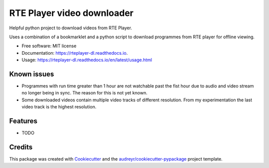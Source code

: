 ===========================
RTE Player video downloader
===========================


.. image:: https://img.shields.io/pypi/v/rteplayer_dl.svg
        :target: https://pypi.python.org/pypi/rteplayer_dl

.. image:: https://img.shields.io/travis/philroche/rteplayer_dl.svg
        :target: https://travis-ci.org/philroche/rteplayer_dl

.. image:: https://readthedocs.org/projects/rteplayer-dl/badge/?version=latest
        :target: https://rteplayer-dl.readthedocs.io/en/latest/?badge=latest
        :alt: Documentation Status

Helpful python project to download videos from RTE Player.

Uses a combination of a bookmarklet and a python script to download programmes
from RTE player for offline viewing.

* Free software: MIT license
* Documentation: https://rteplayer-dl.readthedocs.io.
* Usage: https://rteplayer-dl.readthedocs.io/en/latest/usage.html

Known issues
------------

* Programmes with run time greater than 1 hour are not watchable past the fist
  hour due to audio and video stream no longer being in sync. The reason for
  this is not yet known.
* Some downloaded videos contain multiple video tracks of different resolution.
  From my experimentation the last video track is the highest resolution.

Features
--------

* TODO

Credits
-------

This package was created with Cookiecutter_ and the `audreyr/cookiecutter-pypackage`_ project template.

.. _Cookiecutter: https://github.com/audreyr/cookiecutter
.. _`audreyr/cookiecutter-pypackage`: https://github.com/audreyr/cookiecutter-pypackage
